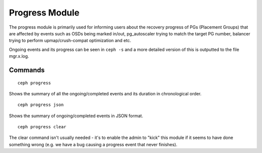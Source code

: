 Progress Module
===============

The progress module is primarily used for informing users about the recovery progress
of PGs (Placement Groups) that are affected by events such as OSDs being marked in/out,
pg_autoscaler trying to match the target PG number, balancer trying to perform 
upmap/crush-compat optimization and etc. 

Ongoing events and its progress can be seen in ``ceph -s`` and a more detailed version
of this is outputted to the file mgr.x.log.

Commands
--------
::

        ceph progress

Shows the summary of all the ongoing/completed events and its duration
in chronological order.
::

        ceph progress json

Shows the summary of ongoing/completed events in JSON format.
::
        ceph progress clear

The clear command isn't usually needed - it's to enable
the admin to "kick" this module if it seems to have done
something wrong (e.g. we have a bug causing a progress event that never finishes).
